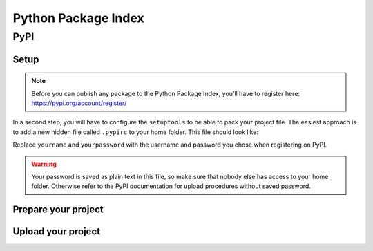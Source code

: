 ====================
Python Package Index
====================

PyPI
====

Setup
-----
.. note::

    Before you can publish any package to the Python Package Index,
    you'll have to register here: https://pypi.org/account/register/

In a second step, you will have to configure the ``setuptools`` to be able to
pack your project file. The easiest approach is to add a new hidden file called
``.pypirc`` to your home folder. This file should look like:

.. code-block:: text
    :caption: .pypirc

    [disutils]
    index-servers =
        pypi

    [pypi]
    repository: https://www.python.org/pypi
    username: yourname
    password: yourpassword

Replace ``yourname`` and ``yourpassword`` with the username and password you
chose when registering on PyPI.

.. warning::

    Your password is saved as plain text in this file, so make sure that
    nobody else has access to your home folder. Otherwise refer to the PyPI
    documentation for upload procedures without saved password.


Prepare your project
--------------------

.. todo::

    Write this section

Upload your project
-------------------

.. todo::

    Write this section